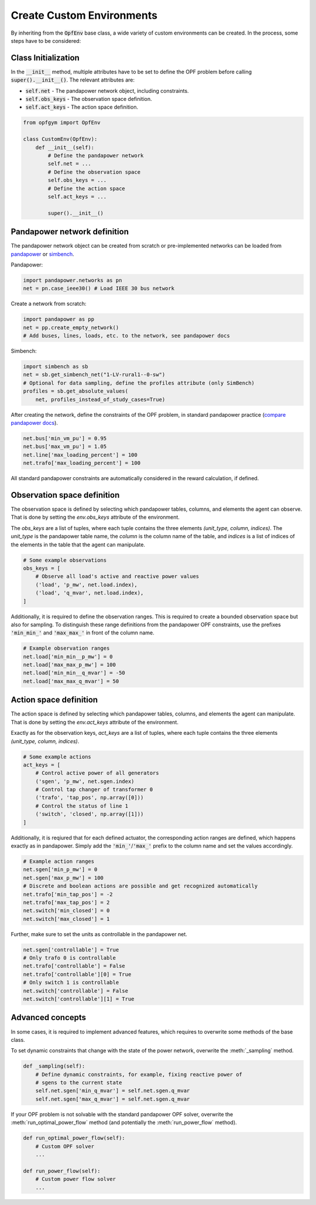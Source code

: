 Create Custom Environments
===========================

By inheriting from the :code:`OpfEnv` base class, a wide variety of custom 
environments can be created. In the process, some steps have to be considered:

Class Initialization
--------------------
In the :code:`__init__` method, multiple attributes have to be set to define 
the OPF problem before calling :code:`super().__init__()`. 
The relevant attributes are:

* :code:`self.net` - The pandapower network object, including constraints.
* :code:`self.obs_keys` - The observation space definition.
* :code:`self.act_keys` - The action space definition.

.. code-block:: python

    from opfgym import OpfEnv

    class CustomEnv(OpfEnv):
        def __init__(self):
            # Define the pandapower network
            self.net = ...
            # Define the observation space
            self.obs_keys = ...
            # Define the action space
            self.act_keys = ...

            super().__init__()

Pandapower network definition
-----------------------------
The pandapower network object can be created from scratch or pre-implemented 
networks can be  loaded from 
`pandapower <https://pandapower.readthedocs.io/en/latest/networks.html>`_ 
or `simbench <https://simbench.readthedocs.io/en/stable/networks.html>`_. 

Pandapower:

.. code-block:: python

    import pandapower.networks as pn
    net = pn.case_ieee30() # Load IEEE 30 bus network

Create a network from scratch:

.. code-block:: python

    import pandapower as pp
    net = pp.create_empty_network()
    # Add buses, lines, loads, etc. to the network, see pandapower docs

Simbench:

.. code-block:: python

    import simbench as sb
    net = sb.get_simbench_net("1-LV-rural1--0-sw")
    # Optional for data sampling, define the profiles attribute (only SimBench)
    profiles = sb.get_absolute_values(
        net, profiles_instead_of_study_cases=True)

After creating the network, define the constraints of the OPF problem, 
in standard pandapower practice 
(`compare pandapower docs <https://pandapower.readthedocs.io/en/latest/opf/formulation.html>`_).

.. code-block:: python 

    net.bus['min_vm_pu'] = 0.95
    net.bus['max_vm_pu'] = 1.05
    net.line['max_loading_percent'] = 100
    net.trafo['max_loading_percent'] = 100

All standard pandapower constraints are automatically considered in the reward
calculation, if defined.

Observation space definition
-----------------------------

The observation space is defined by selecting which pandapower tables, columns, 
and elements the agent can observe. That is done by setting the 
`env.obs_keys` attribute of the environment.

The `obs_keys` are a list of tuples, where each tuple contains the three elements 
`(unit_type, column, indices)`. The `unit_type` is the pandapower table name,
the `column` is the column name of the table, and `indices` is a list of indices
of the elements in the table that the agent can manipulate.

.. code-block:: python

    # Some example observations
    obs_keys = [
        # Observe all load's active and reactive power values
        ('load', 'p_mw', net.load.index),
        ('load', 'q_mvar', net.load.index),
    ]

Additionally, it is required to define the observation ranges. This is required
to create a bounded observation space but also for sampling. To distinguish 
these range definitions from the pandapower OPF constraints, use the 
prefixes :code:`'min_min_'` and :code:`'max_max_'` in front of the column name.

.. code-block:: python

    # Example observation ranges
    net.load['min_min__p_mw'] = 0
    net.load['max_max_p_mw'] = 100
    net.load['min_min__q_mvar'] = -50
    net.load['max_max_q_mvar'] = 50

Action space definition
-----------------------

The action space is defined by selecting which pandapower tables, columns, 
and elements the agent can manipulate. That is done by setting the 
`env.act_keys` attribute of the environment.

Exactly as for the observation keys,  `act_keys` are a list of tuples, 
where each tuple contains the three elements 
`(unit_type, column, indices)`.

.. code-block:: python

    # Some example actions
    act_keys = [
        # Control active power of all generators
        ('sgen', 'p_mw', net.sgen.index)
        # Control tap changer of transformer 0
        ('trafo', 'tap_pos', np.array([0]))
        # Control the status of line 1
        ('switch', 'closed', np.array([1]))
    ]

Additionally, it is reqiured that for each defined actuator, the corresponding 
action ranges are defined, which happens exactly as in pandapower. Simply add 
the :code:`'min_'`/:code:`'max_'` prefix to the column name and set the values 
accordingly.

.. code-block:: python

    # Example action ranges
    net.sgen['min_p_mw'] = 0
    net.sgen['max_p_mw'] = 100
    # Discrete and boolean actions are possible and get recognized automatically
    net.trafo['min_tap_pos'] = -2
    net.trafo['max_tap_pos'] = 2
    net.switch['min_closed'] = 0
    net.switch['max_closed'] = 1

Further, make sure to set the units as controllable in the pandapower net.

.. code-block:: python

    net.sgen['controllable'] = True
    # Only trafo 0 is controllable
    net.trafo['controllable'] = False
    net.trafo['controllable'][0] = True
    # Only switch 1 is controllable
    net.switch['controllable'] = False
    net.switch['controllable'][1] = True


Advanced concepts   
-----------------

In some cases, it is required to implement advanced features, which requires to 
overwrite some methods of the base class.

To set dynamic constraints that change with the state of the power network, 
overwrite the :meth:`_sampling` method.

.. code-block:: python

    def _sampling(self):
        # Define dynamic constraints, for example, fixing reactive power of 
        # sgens to the current state
        self.net.sgen['min_q_mvar'] = self.net.sgen.q_mvar 
        self.net.sgen['max_q_mvar'] = self.net.sgen.q_mvar

If your OPF problem is not solvable with the standard pandapower OPF solver, 
overwrite the :meth:`run_optimal_power_flow` method 
(and potentially the :meth:`run_power_flow` method).

.. code-block:: python

    def run_optimal_power_flow(self):
        # Custom OPF solver
        ...

    def run_power_flow(self):
        # Custom power flow solver
        ...